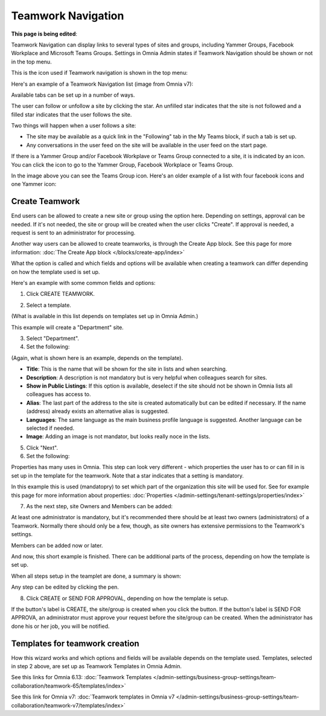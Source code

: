 Teamwork Navigation
===========================================

**This page is being edited**:

Teamwork Navigation can display links to several types of sites and groups, including Yammer Groups, Facebook Workplace and Microsoft Teams Groups. Settings in Omnia Admin states if Teamwork Navigation should be shown or not in the top menu.

This is the icon used if Teamwork navigation is shown in the top menu:

.. image:: teamwork-navigation-v7.png

Here's an example of a Teamwork Navigation list (image from Omnia v7):

.. image:: my-sites-example-v7.png

Available tabs can be set up in a number of ways. 

The user can follow or unfollow a site by clicking the star. An unfilled star indicates that the site is not followed and a filled star indicates that the user follows the site. 

Two things will happen when a user follows a site:

+ The site may be available as a quick link in the "Following" tab in the My Teams block, if such a tab is set up.
+ Any conversations in the user feed on the site will be available in the user feed on the start page.

If there is a Yammer Group and/or Facebook Workplave or Teams Group connected to a site, it is indicated by an icon. You can click the icon to go to the Yammer Group, Facebook Workplace or Teams Group.

In the image above you can see the Teams Group icon. Here's an older example of a list with four facebook icons and one Yammer icon:

.. image:: teamwork-navigation-icons.png

Create Teamwork
*************************
End users can be allowed to create a new site or group using the option here. Depending on settings, approval can be needed. If it's not needed, the site or group will be created when the user clicks "Create". If approval is needed, a request is sent to an administrator for processing.

Another way users can be allowed to create teamworks, is through the Create App block. See this page for more information: :doc:`The Create App block </blocks/create-app/index>`

What the option is called and which fields and options will be available when creating a teamwork can differ depending on how the template used is set up.

Here's an example with some common fields and options:

1. Click CREATE TEAMWORK.

.. image:: click-new-site-V7.png

2. Select a template.

.. image:: select-site-type-v7¨-frame.png

(What is available in this list depends on templates set up in Omnia Admin.)

This example will create a "Department" site.

3. Select "Department".
4. Set the following:

.. image:: create-site-1-v7.png

(Again, what is shown here is an example, depends on the template).

+ **Title**: This is the name that will be shown for the site in lists and when searching.
+ **Description**: A description is not mandatory but is very helpful when colleagues search for sites.
+ **Show in Public Listings**: If this option is available, deselect if the site should not be shown in Omnia lists all colleagues has access to.
+ **Alias**: The last part of the address to the site is created automatically but can be edited if necessary. If the name (address) already exists an alternative alias is suggested.
+ **Languages**: The same language as the main business profile language is suggested. Another language can be selected if needed.  
+ **Image**: Adding an image is not mandator, but looks really noce in the lists.

5. Click "Next".
6. Set the following:

.. image:: create-site-2-v7.png

Properties has many uses in Omnia. This step can look very different - which properties the user has to or can fill in is set up in the template for the teamwork. Note that a star indicates that a setting is mandatory.

In this example this is used (mandatopry) to set which part of the organization this site will be used for. See for example this page for more information about properties: :doc:`Properties </admin-settings/tenant-settings/properties/index>`

7. As the next step, site Owners and Members can be added:

.. image:: create-site-2-member-v7.png

At least one administrator is mandatory, but it's recommended there should be at least two owners (administrators) of a Teamwork. Normally there should only be a few, though, as site owners has extensive permissions to the Teamwork's settings.

Members can be added now or later.

And now, this short example is finished. There can be additional parts of the process, depending on how the template is set up.

When all steps setup in the teamplet are done, a summary is shown:

.. image:: create-site-summary-v7.png

Any step can be edited by clicking the pen.

8. Click CREATE or SEND FOR APPROVAL, depending on how the template is setup.

If the button's label is CREATE, the site/group is created when you click the button. If the button's label is SEND FOR APPROVA, an administrator must approve your request before the site/group can be created. When the administrator has done his or her job, you will be notified.

Templates for teamwork creation
**********************************
How this wizard works and which options and fields will be available depends on the template used. Templates, selected in step 2 above, are set up as Teamwork Templates in Omnia Admin.

See this links for Omnia 6.13: :doc:`Teamwork Templates </admin-settings/business-group-settings/team-collaboration/teamwork-65/templates/index>`

See this link for Omnia v7: :doc:`Teamwork templates in Omnia v7 </admin-settings/business-group-settings/team-collaboration/teamwork-v7/templates/index>`

